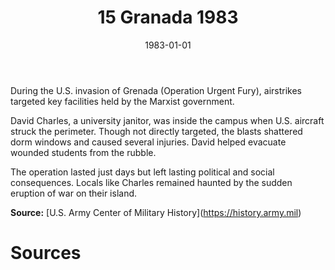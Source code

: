 #+TITLE: 15 Granada 1983
#+DATE: 1983-01-01
#+HUGO_BASE_DIR: ../../
#+HUGO_SECTION: essays
#+HUGO_TAGS: civilian
#+EXPORT_FILE_NAME: 14-15-Granada-1983.org
#+HUGO_CUSTOM_FRONT_MATTER: :location "Granada, 1983" :year "1983"


During the U.S. invasion of Grenada (Operation Urgent Fury), airstrikes targeted key facilities held by the Marxist government.

David Charles, a university janitor, was inside the campus when U.S. aircraft struck the perimeter. Though not directly targeted, the blasts shattered dorm windows and caused several injuries. David helped evacuate wounded students from the rubble.

The operation lasted just days but left lasting political and social consequences. Locals like Charles remained haunted by the sudden eruption of war on their island.

**Source:** [U.S. Army Center of Military History](https://history.army.mil)

* Sources
:PROPERTIES:
:EXPORT_EXCLUDE: t
:END:
